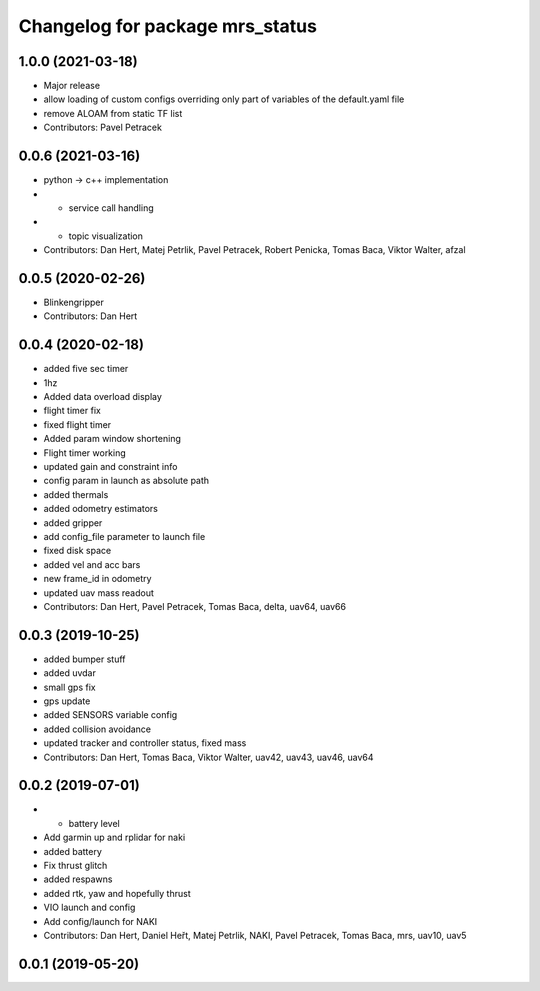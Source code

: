 ^^^^^^^^^^^^^^^^^^^^^^^^^^^^^^^^
Changelog for package mrs_status
^^^^^^^^^^^^^^^^^^^^^^^^^^^^^^^^

1.0.0 (2021-03-18)
------------------
* Major release
* allow loading of custom configs overriding only part of variables of the default.yaml file
* remove ALOAM from static TF list
* Contributors: Pavel Petracek

0.0.6 (2021-03-16)
------------------
* python -> c++ implementation
* + service call handling
* + topic visualization
* Contributors: Dan Hert, Matej Petrlik, Pavel Petracek, Robert Penicka, Tomas Baca, Viktor Walter, afzal

0.0.5 (2020-02-26)
------------------
* Blinkengripper
* Contributors: Dan Hert

0.0.4 (2020-02-18)
------------------
* added five sec timer
* 1hz
* Added data overload display
* flight timer fix
* fixed flight timer
* Added param window shortening
* Flight timer working
* updated gain and constraint info
* config param in launch as absolute path
* added thermals
* added odometry estimators
* added gripper
* add config_file parameter to launch file
* fixed disk space
* added vel and acc bars
* new frame_id in odometry
* updated uav mass readout
* Contributors: Dan Hert, Pavel Petracek, Tomas Baca, delta, uav64, uav66

0.0.3 (2019-10-25)
------------------
* added bumper stuff
* added uvdar
* small gps fix
* gps update
* added SENSORS variable config
* added collision avoidance
* updated tracker and controller status, fixed mass
* Contributors: Dan Hert, Tomas Baca, Viktor Walter, uav42, uav43, uav46, uav64

0.0.2 (2019-07-01)
------------------
* + battery level
* Add garmin up and rplidar for naki
* added battery
* Fix thrust glitch
* added respawns
* added rtk, yaw and hopefully thrust
* VIO launch and config
* Add config/launch for NAKI
* Contributors: Dan Hert, Daniel Heřt, Matej Petrlik, NAKI, Pavel Petracek, Tomas Baca, mrs, uav10, uav5

0.0.1 (2019-05-20)
------------------
